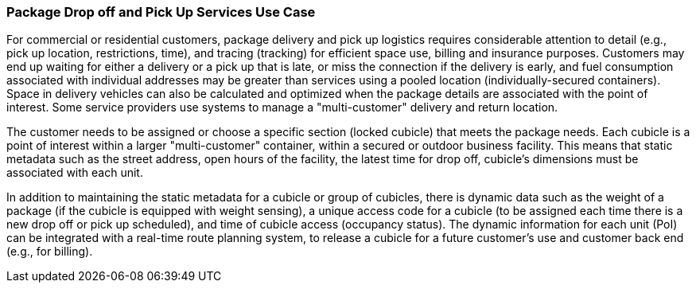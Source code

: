 [[package_drop_off_and_pick_up_detail]]
=== Package Drop off and Pick Up Services Use Case

For commercial or residential customers, package delivery and pick up logistics requires considerable attention to detail (e.g., pick up location, restrictions, time), and tracing (tracking) for efficient space use, billing and insurance purposes. Customers may end up waiting for either a delivery or a pick up that is late, or miss the connection if the delivery is early, and fuel consumption associated with individual addresses may be greater than services using a pooled location (individually-secured containers). Space in delivery vehicles can also be calculated and optimized when the package details are associated with the point of interest. Some service providers use systems to manage a "multi-customer" delivery and return location.

The customer needs to be assigned or choose a specific section (locked cubicle) that meets the package needs. Each cubicle is a point of interest within a larger "multi-customer" container, within a secured or outdoor business facility. This means that static metadata such as the street address, open hours of the facility, the latest time for drop off, cubicle's dimensions must be associated with each unit.

In addition to maintaining the static metadata for a cubicle or group of cubicles, there is dynamic data such as the weight of a package (if the cubicle is equipped with weight sensing), a unique access code for a cubicle (to be assigned each time there is a new drop off or pick up scheduled), and time of cubicle access (occupancy status). The dynamic information for each unit (PoI) can be integrated with a real-time route planning system, to release a cubicle for a future customer's use and customer back end (e.g., for billing).

